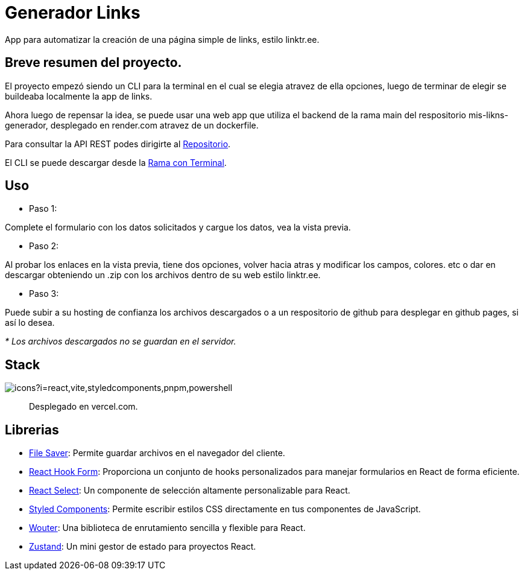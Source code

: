 = Generador Links

[comment]
Author <leanav.dev@gmail.com>, {docdate}.

App para automatizar la creación de una página simple de links, estilo linktr.ee.

== Breve resumen del proyecto.

El proyecto empezó siendo un CLI para la terminal en el cual se elegia atravez de ella opciones, luego de terminar de elegir se buildeaba localmente la app de links.

Ahora luego de repensar la idea, se puede usar una web app que utiliza el backend de la rama main del respositorio mis-likns-generador, desplegado en render.com atravez de un dockerfile. 

Para consultar la API REST podes dirigirte al https://github.com/l3anav/mis-links-generador[Repositorio].

El CLI se puede descargar desde la https://github.com/L3anAv/mis-links-generador/tree/con-terminal[Rama con Terminal].

== Uso
&#13;

[square]
- Paso 1:

Complete el formulario con los datos solicitados y cargue los datos, vea la vista previa.

[square]
- Paso 2:

Al probar los enlaces en la vista previa, tiene dos opciones, volver hacia atras y modificar los campos, colores. etc o dar en descargar obteniendo un .zip con los archivos dentro de su web estilo linktr.ee.

[square]
- Paso 3:

Puede subir a su hosting de confianza los archivos descargados o a un respositorio de github para desplegar en github pages, si así lo desea.

_* Los archivos descargados no se guardan en el servidor._



== Stack
&#13;

image::https://skillicons.dev/icons?i=react,vite,styledcomponents,pnpm,powershell[]

> Desplegado en vercel.com.


== Librerias
&#13;

[square]
-  https://www.npmjs.com/package/file-saver[File Saver]: Permite guardar archivos en el navegador del cliente. 

- https://www.npmjs.com/package/react-hook-form[React Hook Form]: Proporciona un conjunto de hooks personalizados para manejar formularios en React de forma eficiente. 

- https://www.npmjs.com/package/react-select[React Select]: Un componente de selección altamente personalizable para React.

- https://www.npmjs.com/package/styled-components[Styled Components]: Permite escribir estilos CSS directamente en tus componentes de JavaScript. 

- https://www.npmjs.com/package/wouter[Wouter]: Una biblioteca de enrutamiento sencilla y flexible para React. 

- https://www.npmjs.com/package/zustand[Zustand]: Un mini gestor de estado para proyectos React.


